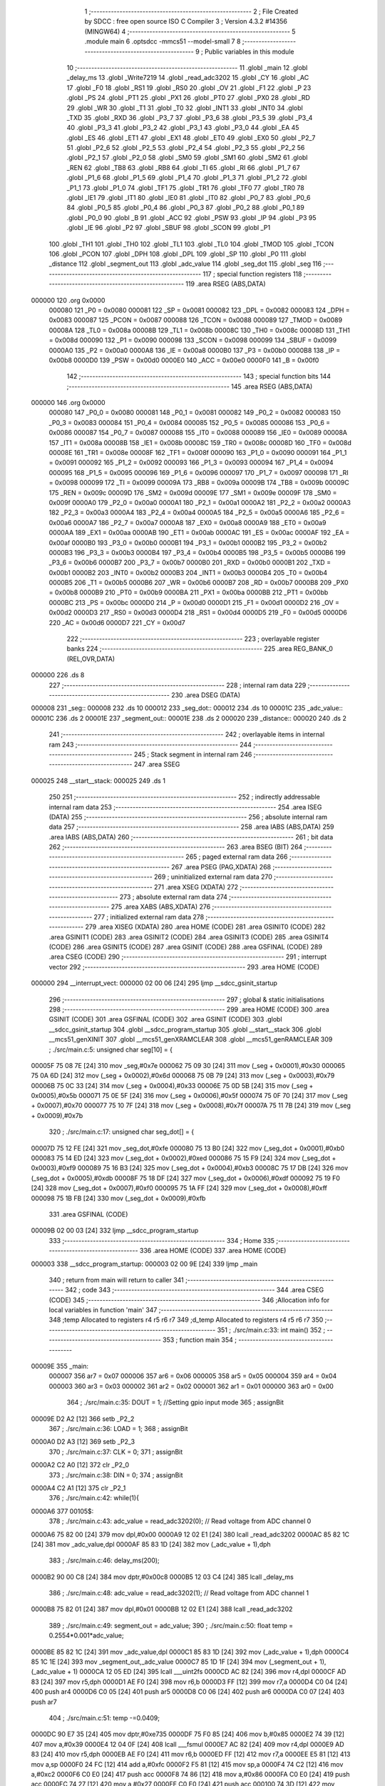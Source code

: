                                       1 ;--------------------------------------------------------
                                      2 ; File Created by SDCC : free open source ISO C Compiler 
                                      3 ; Version 4.3.2 #14356 (MINGW64)
                                      4 ;--------------------------------------------------------
                                      5 	.module main
                                      6 	.optsdcc -mmcs51 --model-small
                                      7 	
                                      8 ;--------------------------------------------------------
                                      9 ; Public variables in this module
                                     10 ;--------------------------------------------------------
                                     11 	.globl _main
                                     12 	.globl _delay_ms
                                     13 	.globl _Write7219
                                     14 	.globl _read_adc3202
                                     15 	.globl _CY
                                     16 	.globl _AC
                                     17 	.globl _F0
                                     18 	.globl _RS1
                                     19 	.globl _RS0
                                     20 	.globl _OV
                                     21 	.globl _F1
                                     22 	.globl _P
                                     23 	.globl _PS
                                     24 	.globl _PT1
                                     25 	.globl _PX1
                                     26 	.globl _PT0
                                     27 	.globl _PX0
                                     28 	.globl _RD
                                     29 	.globl _WR
                                     30 	.globl _T1
                                     31 	.globl _T0
                                     32 	.globl _INT1
                                     33 	.globl _INT0
                                     34 	.globl _TXD
                                     35 	.globl _RXD
                                     36 	.globl _P3_7
                                     37 	.globl _P3_6
                                     38 	.globl _P3_5
                                     39 	.globl _P3_4
                                     40 	.globl _P3_3
                                     41 	.globl _P3_2
                                     42 	.globl _P3_1
                                     43 	.globl _P3_0
                                     44 	.globl _EA
                                     45 	.globl _ES
                                     46 	.globl _ET1
                                     47 	.globl _EX1
                                     48 	.globl _ET0
                                     49 	.globl _EX0
                                     50 	.globl _P2_7
                                     51 	.globl _P2_6
                                     52 	.globl _P2_5
                                     53 	.globl _P2_4
                                     54 	.globl _P2_3
                                     55 	.globl _P2_2
                                     56 	.globl _P2_1
                                     57 	.globl _P2_0
                                     58 	.globl _SM0
                                     59 	.globl _SM1
                                     60 	.globl _SM2
                                     61 	.globl _REN
                                     62 	.globl _TB8
                                     63 	.globl _RB8
                                     64 	.globl _TI
                                     65 	.globl _RI
                                     66 	.globl _P1_7
                                     67 	.globl _P1_6
                                     68 	.globl _P1_5
                                     69 	.globl _P1_4
                                     70 	.globl _P1_3
                                     71 	.globl _P1_2
                                     72 	.globl _P1_1
                                     73 	.globl _P1_0
                                     74 	.globl _TF1
                                     75 	.globl _TR1
                                     76 	.globl _TF0
                                     77 	.globl _TR0
                                     78 	.globl _IE1
                                     79 	.globl _IT1
                                     80 	.globl _IE0
                                     81 	.globl _IT0
                                     82 	.globl _P0_7
                                     83 	.globl _P0_6
                                     84 	.globl _P0_5
                                     85 	.globl _P0_4
                                     86 	.globl _P0_3
                                     87 	.globl _P0_2
                                     88 	.globl _P0_1
                                     89 	.globl _P0_0
                                     90 	.globl _B
                                     91 	.globl _ACC
                                     92 	.globl _PSW
                                     93 	.globl _IP
                                     94 	.globl _P3
                                     95 	.globl _IE
                                     96 	.globl _P2
                                     97 	.globl _SBUF
                                     98 	.globl _SCON
                                     99 	.globl _P1
                                    100 	.globl _TH1
                                    101 	.globl _TH0
                                    102 	.globl _TL1
                                    103 	.globl _TL0
                                    104 	.globl _TMOD
                                    105 	.globl _TCON
                                    106 	.globl _PCON
                                    107 	.globl _DPH
                                    108 	.globl _DPL
                                    109 	.globl _SP
                                    110 	.globl _P0
                                    111 	.globl _distance
                                    112 	.globl _segment_out
                                    113 	.globl _adc_value
                                    114 	.globl _seg_dot
                                    115 	.globl _seg
                                    116 ;--------------------------------------------------------
                                    117 ; special function registers
                                    118 ;--------------------------------------------------------
                                    119 	.area RSEG    (ABS,DATA)
      000000                        120 	.org 0x0000
                           000080   121 _P0	=	0x0080
                           000081   122 _SP	=	0x0081
                           000082   123 _DPL	=	0x0082
                           000083   124 _DPH	=	0x0083
                           000087   125 _PCON	=	0x0087
                           000088   126 _TCON	=	0x0088
                           000089   127 _TMOD	=	0x0089
                           00008A   128 _TL0	=	0x008a
                           00008B   129 _TL1	=	0x008b
                           00008C   130 _TH0	=	0x008c
                           00008D   131 _TH1	=	0x008d
                           000090   132 _P1	=	0x0090
                           000098   133 _SCON	=	0x0098
                           000099   134 _SBUF	=	0x0099
                           0000A0   135 _P2	=	0x00a0
                           0000A8   136 _IE	=	0x00a8
                           0000B0   137 _P3	=	0x00b0
                           0000B8   138 _IP	=	0x00b8
                           0000D0   139 _PSW	=	0x00d0
                           0000E0   140 _ACC	=	0x00e0
                           0000F0   141 _B	=	0x00f0
                                    142 ;--------------------------------------------------------
                                    143 ; special function bits
                                    144 ;--------------------------------------------------------
                                    145 	.area RSEG    (ABS,DATA)
      000000                        146 	.org 0x0000
                           000080   147 _P0_0	=	0x0080
                           000081   148 _P0_1	=	0x0081
                           000082   149 _P0_2	=	0x0082
                           000083   150 _P0_3	=	0x0083
                           000084   151 _P0_4	=	0x0084
                           000085   152 _P0_5	=	0x0085
                           000086   153 _P0_6	=	0x0086
                           000087   154 _P0_7	=	0x0087
                           000088   155 _IT0	=	0x0088
                           000089   156 _IE0	=	0x0089
                           00008A   157 _IT1	=	0x008a
                           00008B   158 _IE1	=	0x008b
                           00008C   159 _TR0	=	0x008c
                           00008D   160 _TF0	=	0x008d
                           00008E   161 _TR1	=	0x008e
                           00008F   162 _TF1	=	0x008f
                           000090   163 _P1_0	=	0x0090
                           000091   164 _P1_1	=	0x0091
                           000092   165 _P1_2	=	0x0092
                           000093   166 _P1_3	=	0x0093
                           000094   167 _P1_4	=	0x0094
                           000095   168 _P1_5	=	0x0095
                           000096   169 _P1_6	=	0x0096
                           000097   170 _P1_7	=	0x0097
                           000098   171 _RI	=	0x0098
                           000099   172 _TI	=	0x0099
                           00009A   173 _RB8	=	0x009a
                           00009B   174 _TB8	=	0x009b
                           00009C   175 _REN	=	0x009c
                           00009D   176 _SM2	=	0x009d
                           00009E   177 _SM1	=	0x009e
                           00009F   178 _SM0	=	0x009f
                           0000A0   179 _P2_0	=	0x00a0
                           0000A1   180 _P2_1	=	0x00a1
                           0000A2   181 _P2_2	=	0x00a2
                           0000A3   182 _P2_3	=	0x00a3
                           0000A4   183 _P2_4	=	0x00a4
                           0000A5   184 _P2_5	=	0x00a5
                           0000A6   185 _P2_6	=	0x00a6
                           0000A7   186 _P2_7	=	0x00a7
                           0000A8   187 _EX0	=	0x00a8
                           0000A9   188 _ET0	=	0x00a9
                           0000AA   189 _EX1	=	0x00aa
                           0000AB   190 _ET1	=	0x00ab
                           0000AC   191 _ES	=	0x00ac
                           0000AF   192 _EA	=	0x00af
                           0000B0   193 _P3_0	=	0x00b0
                           0000B1   194 _P3_1	=	0x00b1
                           0000B2   195 _P3_2	=	0x00b2
                           0000B3   196 _P3_3	=	0x00b3
                           0000B4   197 _P3_4	=	0x00b4
                           0000B5   198 _P3_5	=	0x00b5
                           0000B6   199 _P3_6	=	0x00b6
                           0000B7   200 _P3_7	=	0x00b7
                           0000B0   201 _RXD	=	0x00b0
                           0000B1   202 _TXD	=	0x00b1
                           0000B2   203 _INT0	=	0x00b2
                           0000B3   204 _INT1	=	0x00b3
                           0000B4   205 _T0	=	0x00b4
                           0000B5   206 _T1	=	0x00b5
                           0000B6   207 _WR	=	0x00b6
                           0000B7   208 _RD	=	0x00b7
                           0000B8   209 _PX0	=	0x00b8
                           0000B9   210 _PT0	=	0x00b9
                           0000BA   211 _PX1	=	0x00ba
                           0000BB   212 _PT1	=	0x00bb
                           0000BC   213 _PS	=	0x00bc
                           0000D0   214 _P	=	0x00d0
                           0000D1   215 _F1	=	0x00d1
                           0000D2   216 _OV	=	0x00d2
                           0000D3   217 _RS0	=	0x00d3
                           0000D4   218 _RS1	=	0x00d4
                           0000D5   219 _F0	=	0x00d5
                           0000D6   220 _AC	=	0x00d6
                           0000D7   221 _CY	=	0x00d7
                                    222 ;--------------------------------------------------------
                                    223 ; overlayable register banks
                                    224 ;--------------------------------------------------------
                                    225 	.area REG_BANK_0	(REL,OVR,DATA)
      000000                        226 	.ds 8
                                    227 ;--------------------------------------------------------
                                    228 ; internal ram data
                                    229 ;--------------------------------------------------------
                                    230 	.area DSEG    (DATA)
      000008                        231 _seg::
      000008                        232 	.ds 10
      000012                        233 _seg_dot::
      000012                        234 	.ds 10
      00001C                        235 _adc_value::
      00001C                        236 	.ds 2
      00001E                        237 _segment_out::
      00001E                        238 	.ds 2
      000020                        239 _distance::
      000020                        240 	.ds 2
                                    241 ;--------------------------------------------------------
                                    242 ; overlayable items in internal ram
                                    243 ;--------------------------------------------------------
                                    244 ;--------------------------------------------------------
                                    245 ; Stack segment in internal ram
                                    246 ;--------------------------------------------------------
                                    247 	.area SSEG
      000025                        248 __start__stack:
      000025                        249 	.ds	1
                                    250 
                                    251 ;--------------------------------------------------------
                                    252 ; indirectly addressable internal ram data
                                    253 ;--------------------------------------------------------
                                    254 	.area ISEG    (DATA)
                                    255 ;--------------------------------------------------------
                                    256 ; absolute internal ram data
                                    257 ;--------------------------------------------------------
                                    258 	.area IABS    (ABS,DATA)
                                    259 	.area IABS    (ABS,DATA)
                                    260 ;--------------------------------------------------------
                                    261 ; bit data
                                    262 ;--------------------------------------------------------
                                    263 	.area BSEG    (BIT)
                                    264 ;--------------------------------------------------------
                                    265 ; paged external ram data
                                    266 ;--------------------------------------------------------
                                    267 	.area PSEG    (PAG,XDATA)
                                    268 ;--------------------------------------------------------
                                    269 ; uninitialized external ram data
                                    270 ;--------------------------------------------------------
                                    271 	.area XSEG    (XDATA)
                                    272 ;--------------------------------------------------------
                                    273 ; absolute external ram data
                                    274 ;--------------------------------------------------------
                                    275 	.area XABS    (ABS,XDATA)
                                    276 ;--------------------------------------------------------
                                    277 ; initialized external ram data
                                    278 ;--------------------------------------------------------
                                    279 	.area XISEG   (XDATA)
                                    280 	.area HOME    (CODE)
                                    281 	.area GSINIT0 (CODE)
                                    282 	.area GSINIT1 (CODE)
                                    283 	.area GSINIT2 (CODE)
                                    284 	.area GSINIT3 (CODE)
                                    285 	.area GSINIT4 (CODE)
                                    286 	.area GSINIT5 (CODE)
                                    287 	.area GSINIT  (CODE)
                                    288 	.area GSFINAL (CODE)
                                    289 	.area CSEG    (CODE)
                                    290 ;--------------------------------------------------------
                                    291 ; interrupt vector
                                    292 ;--------------------------------------------------------
                                    293 	.area HOME    (CODE)
      000000                        294 __interrupt_vect:
      000000 02 00 06         [24]  295 	ljmp	__sdcc_gsinit_startup
                                    296 ;--------------------------------------------------------
                                    297 ; global & static initialisations
                                    298 ;--------------------------------------------------------
                                    299 	.area HOME    (CODE)
                                    300 	.area GSINIT  (CODE)
                                    301 	.area GSFINAL (CODE)
                                    302 	.area GSINIT  (CODE)
                                    303 	.globl __sdcc_gsinit_startup
                                    304 	.globl __sdcc_program_startup
                                    305 	.globl __start__stack
                                    306 	.globl __mcs51_genXINIT
                                    307 	.globl __mcs51_genXRAMCLEAR
                                    308 	.globl __mcs51_genRAMCLEAR
                                    309 ;	./src/main.c:5: unsigned char seg[10] = {
      00005F 75 08 7E         [24]  310 	mov	_seg,#0x7e
      000062 75 09 30         [24]  311 	mov	(_seg + 0x0001),#0x30
      000065 75 0A 6D         [24]  312 	mov	(_seg + 0x0002),#0x6d
      000068 75 0B 79         [24]  313 	mov	(_seg + 0x0003),#0x79
      00006B 75 0C 33         [24]  314 	mov	(_seg + 0x0004),#0x33
      00006E 75 0D 5B         [24]  315 	mov	(_seg + 0x0005),#0x5b
      000071 75 0E 5F         [24]  316 	mov	(_seg + 0x0006),#0x5f
      000074 75 0F 70         [24]  317 	mov	(_seg + 0x0007),#0x70
      000077 75 10 7F         [24]  318 	mov	(_seg + 0x0008),#0x7f
      00007A 75 11 7B         [24]  319 	mov	(_seg + 0x0009),#0x7b
                                    320 ;	./src/main.c:17: unsigned char seg_dot[] = {
      00007D 75 12 FE         [24]  321 	mov	_seg_dot,#0xfe
      000080 75 13 B0         [24]  322 	mov	(_seg_dot + 0x0001),#0xb0
      000083 75 14 ED         [24]  323 	mov	(_seg_dot + 0x0002),#0xed
      000086 75 15 F9         [24]  324 	mov	(_seg_dot + 0x0003),#0xf9
      000089 75 16 B3         [24]  325 	mov	(_seg_dot + 0x0004),#0xb3
      00008C 75 17 DB         [24]  326 	mov	(_seg_dot + 0x0005),#0xdb
      00008F 75 18 DF         [24]  327 	mov	(_seg_dot + 0x0006),#0xdf
      000092 75 19 F0         [24]  328 	mov	(_seg_dot + 0x0007),#0xf0
      000095 75 1A FF         [24]  329 	mov	(_seg_dot + 0x0008),#0xff
      000098 75 1B FB         [24]  330 	mov	(_seg_dot + 0x0009),#0xfb
                                    331 	.area GSFINAL (CODE)
      00009B 02 00 03         [24]  332 	ljmp	__sdcc_program_startup
                                    333 ;--------------------------------------------------------
                                    334 ; Home
                                    335 ;--------------------------------------------------------
                                    336 	.area HOME    (CODE)
                                    337 	.area HOME    (CODE)
      000003                        338 __sdcc_program_startup:
      000003 02 00 9E         [24]  339 	ljmp	_main
                                    340 ;	return from main will return to caller
                                    341 ;--------------------------------------------------------
                                    342 ; code
                                    343 ;--------------------------------------------------------
                                    344 	.area CSEG    (CODE)
                                    345 ;------------------------------------------------------------
                                    346 ;Allocation info for local variables in function 'main'
                                    347 ;------------------------------------------------------------
                                    348 ;temp                      Allocated to registers r4 r5 r6 r7 
                                    349 ;d_temp                    Allocated to registers r4 r5 r6 r7 
                                    350 ;------------------------------------------------------------
                                    351 ;	./src/main.c:33: int main()
                                    352 ;	-----------------------------------------
                                    353 ;	 function main
                                    354 ;	-----------------------------------------
      00009E                        355 _main:
                           000007   356 	ar7 = 0x07
                           000006   357 	ar6 = 0x06
                           000005   358 	ar5 = 0x05
                           000004   359 	ar4 = 0x04
                           000003   360 	ar3 = 0x03
                           000002   361 	ar2 = 0x02
                           000001   362 	ar1 = 0x01
                           000000   363 	ar0 = 0x00
                                    364 ;	./src/main.c:35: DOUT = 1; //Setting gpio input mode
                                    365 ;	assignBit
      00009E D2 A2            [12]  366 	setb	_P2_2
                                    367 ;	./src/main.c:36: LOAD = 1; 
                                    368 ;	assignBit
      0000A0 D2 A3            [12]  369 	setb	_P2_3
                                    370 ;	./src/main.c:37: CLK = 0;
                                    371 ;	assignBit
      0000A2 C2 A0            [12]  372 	clr	_P2_0
                                    373 ;	./src/main.c:38: DIN = 0;
                                    374 ;	assignBit
      0000A4 C2 A1            [12]  375 	clr	_P2_1
                                    376 ;	./src/main.c:42: while(1){
      0000A6                        377 00105$:
                                    378 ;	./src/main.c:43: adc_value = read_adc3202(0);    // Read voltage from ADC channel 0
      0000A6 75 82 00         [24]  379 	mov	dpl,#0x00
      0000A9 12 02 E1         [24]  380 	lcall	_read_adc3202
      0000AC 85 82 1C         [24]  381 	mov	_adc_value,dpl
      0000AF 85 83 1D         [24]  382 	mov	(_adc_value + 1),dph
                                    383 ;	./src/main.c:46: delay_ms(200);
      0000B2 90 00 C8         [24]  384 	mov	dptr,#0x00c8
      0000B5 12 03 C4         [24]  385 	lcall	_delay_ms
                                    386 ;	./src/main.c:48: adc_value = read_adc3202(1);    // Read voltage from ADC channel 1
      0000B8 75 82 01         [24]  387 	mov	dpl,#0x01
      0000BB 12 02 E1         [24]  388 	lcall	_read_adc3202
                                    389 ;	./src/main.c:49: segment_out = adc_value;
                                    390 ;	./src/main.c:50: float temp = 0.2554*0.001*adc_value;
      0000BE 85 82 1C         [24]  391 	mov	_adc_value,dpl
      0000C1 85 83 1D         [24]  392 	mov	(_adc_value + 1),dph
      0000C4 85 1C 1E         [24]  393 	mov	_segment_out,_adc_value
      0000C7 85 1D 1F         [24]  394 	mov	(_segment_out + 1),(_adc_value + 1)
      0000CA 12 05 ED         [24]  395 	lcall	___uint2fs
      0000CD AC 82            [24]  396 	mov	r4,dpl
      0000CF AD 83            [24]  397 	mov	r5,dph
      0000D1 AE F0            [24]  398 	mov	r6,b
      0000D3 FF               [12]  399 	mov	r7,a
      0000D4 C0 04            [24]  400 	push	ar4
      0000D6 C0 05            [24]  401 	push	ar5
      0000D8 C0 06            [24]  402 	push	ar6
      0000DA C0 07            [24]  403 	push	ar7
                                    404 ;	./src/main.c:51: temp -=0.0409;
      0000DC 90 E7 35         [24]  405 	mov	dptr,#0xe735
      0000DF 75 F0 85         [24]  406 	mov	b,#0x85
      0000E2 74 39            [12]  407 	mov	a,#0x39
      0000E4 12 04 0F         [24]  408 	lcall	___fsmul
      0000E7 AC 82            [24]  409 	mov	r4,dpl
      0000E9 AD 83            [24]  410 	mov	r5,dph
      0000EB AE F0            [24]  411 	mov	r6,b
      0000ED FF               [12]  412 	mov	r7,a
      0000EE E5 81            [12]  413 	mov	a,sp
      0000F0 24 FC            [12]  414 	add	a,#0xfc
      0000F2 F5 81            [12]  415 	mov	sp,a
      0000F4 74 C2            [12]  416 	mov	a,#0xc2
      0000F6 C0 E0            [24]  417 	push	acc
      0000F8 74 86            [12]  418 	mov	a,#0x86
      0000FA C0 E0            [24]  419 	push	acc
      0000FC 74 27            [12]  420 	mov	a,#0x27
      0000FE C0 E0            [24]  421 	push	acc
      000100 74 3D            [12]  422 	mov	a,#0x3d
      000102 C0 E0            [24]  423 	push	acc
                                    424 ;	./src/main.c:52: float d_temp = 1/temp;
      000104 8C 82            [24]  425 	mov	dpl,r4
      000106 8D 83            [24]  426 	mov	dph,r5
      000108 8E F0            [24]  427 	mov	b,r6
      00010A EF               [12]  428 	mov	a,r7
      00010B 12 03 DB         [24]  429 	lcall	___fssub
      00010E AC 82            [24]  430 	mov	r4,dpl
      000110 AD 83            [24]  431 	mov	r5,dph
      000112 AE F0            [24]  432 	mov	r6,b
      000114 FF               [12]  433 	mov	r7,a
      000115 E5 81            [12]  434 	mov	a,sp
      000117 24 FC            [12]  435 	add	a,#0xfc
      000119 F5 81            [12]  436 	mov	sp,a
      00011B C0 04            [24]  437 	push	ar4
      00011D C0 05            [24]  438 	push	ar5
      00011F C0 06            [24]  439 	push	ar6
      000121 C0 07            [24]  440 	push	ar7
                                    441 ;	./src/main.c:53: d_temp = d_temp *100;
      000123 90 00 00         [24]  442 	mov	dptr,#0x0000
      000126 75 F0 80         [24]  443 	mov	b,#0x80
      000129 74 3F            [12]  444 	mov	a,#0x3f
      00012B 12 06 62         [24]  445 	lcall	___fsdiv
      00012E AC 82            [24]  446 	mov	r4,dpl
      000130 AD 83            [24]  447 	mov	r5,dph
      000132 AE F0            [24]  448 	mov	r6,b
      000134 FF               [12]  449 	mov	r7,a
      000135 E5 81            [12]  450 	mov	a,sp
      000137 24 FC            [12]  451 	add	a,#0xfc
      000139 F5 81            [12]  452 	mov	sp,a
      00013B C0 04            [24]  453 	push	ar4
      00013D C0 05            [24]  454 	push	ar5
      00013F C0 06            [24]  455 	push	ar6
      000141 C0 07            [24]  456 	push	ar7
                                    457 ;	./src/main.c:54: if(segment_out<250){
      000143 90 00 00         [24]  458 	mov	dptr,#0x0000
      000146 75 F0 C8         [24]  459 	mov	b,#0xc8
      000149 74 42            [12]  460 	mov	a,#0x42
      00014B 12 04 0F         [24]  461 	lcall	___fsmul
      00014E AC 82            [24]  462 	mov	r4,dpl
      000150 AD 83            [24]  463 	mov	r5,dph
      000152 AE F0            [24]  464 	mov	r6,b
      000154 FF               [12]  465 	mov	r7,a
      000155 E5 81            [12]  466 	mov	a,sp
      000157 24 FC            [12]  467 	add	a,#0xfc
      000159 F5 81            [12]  468 	mov	sp,a
      00015B C3               [12]  469 	clr	c
      00015C E5 1E            [12]  470 	mov	a,_segment_out
      00015E 94 FA            [12]  471 	subb	a,#0xfa
      000160 E5 1F            [12]  472 	mov	a,(_segment_out + 1)
      000162 94 00            [12]  473 	subb	a,#0x00
      000164 50 08            [24]  474 	jnc	00102$
                                    475 ;	./src/main.c:55: distance = 9900;
      000166 75 20 AC         [24]  476 	mov	_distance,#0xac
      000169 75 21 26         [24]  477 	mov	(_distance + 1),#0x26
      00016C 80 10            [24]  478 	sjmp	00103$
      00016E                        479 00102$:
                                    480 ;	./src/main.c:58: distance = (int) d_temp; 
      00016E 8C 82            [24]  481 	mov	dpl,r4
      000170 8D 83            [24]  482 	mov	dph,r5
      000172 8E F0            [24]  483 	mov	b,r6
      000174 EF               [12]  484 	mov	a,r7
      000175 12 05 B9         [24]  485 	lcall	___fs2sint
      000178 85 82 20         [24]  486 	mov	_distance,dpl
      00017B 85 83 21         [24]  487 	mov	(_distance + 1),dph
      00017E                        488 00103$:
                                    489 ;	./src/main.c:61: Write7219(0x08, seg[distance / 1000]);    // Display on MAX7219
      00017E 75 23 E8         [24]  490 	mov	__divsint_PARM_2,#0xe8
      000181 75 24 03         [24]  491 	mov	(__divsint_PARM_2 + 1),#0x03
      000184 85 20 82         [24]  492 	mov	dpl,_distance
      000187 85 21 83         [24]  493 	mov	dph,(_distance + 1)
      00018A 12 07 6E         [24]  494 	lcall	__divsint
      00018D AE 82            [24]  495 	mov	r6,dpl
      00018F EE               [12]  496 	mov	a,r6
      000190 24 08            [12]  497 	add	a,#_seg
      000192 F9               [12]  498 	mov	r1,a
      000193 87 22            [24]  499 	mov	_Write7219_PARM_2,@r1
      000195 75 82 08         [24]  500 	mov	dpl,#0x08
      000198 12 03 63         [24]  501 	lcall	_Write7219
                                    502 ;	./src/main.c:62: Write7219(0x07, seg_dot[distance % 1000 / 100]);
      00019B 75 23 E8         [24]  503 	mov	__modsint_PARM_2,#0xe8
      00019E 75 24 03         [24]  504 	mov	(__modsint_PARM_2 + 1),#0x03
      0001A1 85 20 82         [24]  505 	mov	dpl,_distance
      0001A4 85 21 83         [24]  506 	mov	dph,(_distance + 1)
      0001A7 12 07 25         [24]  507 	lcall	__modsint
      0001AA 75 23 64         [24]  508 	mov	__divsint_PARM_2,#0x64
      0001AD 75 24 00         [24]  509 	mov	(__divsint_PARM_2 + 1),#0x00
      0001B0 12 07 6E         [24]  510 	lcall	__divsint
      0001B3 AE 82            [24]  511 	mov	r6,dpl
      0001B5 EE               [12]  512 	mov	a,r6
      0001B6 24 12            [12]  513 	add	a,#_seg_dot
      0001B8 F9               [12]  514 	mov	r1,a
      0001B9 87 22            [24]  515 	mov	_Write7219_PARM_2,@r1
      0001BB 75 82 07         [24]  516 	mov	dpl,#0x07
      0001BE 12 03 63         [24]  517 	lcall	_Write7219
                                    518 ;	./src/main.c:63: Write7219(0x06, seg[distance % 100 / 10]);
      0001C1 75 23 64         [24]  519 	mov	__modsint_PARM_2,#0x64
      0001C4 75 24 00         [24]  520 	mov	(__modsint_PARM_2 + 1),#0x00
      0001C7 85 20 82         [24]  521 	mov	dpl,_distance
      0001CA 85 21 83         [24]  522 	mov	dph,(_distance + 1)
      0001CD 12 07 25         [24]  523 	lcall	__modsint
      0001D0 75 23 0A         [24]  524 	mov	__divsint_PARM_2,#0x0a
      0001D3 75 24 00         [24]  525 	mov	(__divsint_PARM_2 + 1),#0x00
      0001D6 12 07 6E         [24]  526 	lcall	__divsint
      0001D9 AE 82            [24]  527 	mov	r6,dpl
      0001DB EE               [12]  528 	mov	a,r6
      0001DC 24 08            [12]  529 	add	a,#_seg
      0001DE F9               [12]  530 	mov	r1,a
      0001DF 87 22            [24]  531 	mov	_Write7219_PARM_2,@r1
      0001E1 75 82 06         [24]  532 	mov	dpl,#0x06
      0001E4 12 03 63         [24]  533 	lcall	_Write7219
                                    534 ;	./src/main.c:64: Write7219(0x05, seg[distance % 10]);
      0001E7 75 23 0A         [24]  535 	mov	__modsint_PARM_2,#0x0a
      0001EA 75 24 00         [24]  536 	mov	(__modsint_PARM_2 + 1),#0x00
      0001ED 85 20 82         [24]  537 	mov	dpl,_distance
      0001F0 85 21 83         [24]  538 	mov	dph,(_distance + 1)
      0001F3 12 07 25         [24]  539 	lcall	__modsint
      0001F6 AE 82            [24]  540 	mov	r6,dpl
      0001F8 EE               [12]  541 	mov	a,r6
      0001F9 24 08            [12]  542 	add	a,#_seg
      0001FB F9               [12]  543 	mov	r1,a
      0001FC 87 22            [24]  544 	mov	_Write7219_PARM_2,@r1
      0001FE 75 82 05         [24]  545 	mov	dpl,#0x05
      000201 12 03 63         [24]  546 	lcall	_Write7219
                                    547 ;	./src/main.c:65: Write7219(0x04, seg_dot[segment_out / 1000]);    // Display on MAX7219
      000204 75 23 E8         [24]  548 	mov	__divuint_PARM_2,#0xe8
      000207 75 24 03         [24]  549 	mov	(__divuint_PARM_2 + 1),#0x03
      00020A 85 1E 82         [24]  550 	mov	dpl,_segment_out
      00020D 85 1F 83         [24]  551 	mov	dph,(_segment_out + 1)
      000210 12 03 E6         [24]  552 	lcall	__divuint
      000213 AE 82            [24]  553 	mov	r6,dpl
      000215 EE               [12]  554 	mov	a,r6
      000216 24 12            [12]  555 	add	a,#_seg_dot
      000218 F9               [12]  556 	mov	r1,a
      000219 87 22            [24]  557 	mov	_Write7219_PARM_2,@r1
      00021B 75 82 04         [24]  558 	mov	dpl,#0x04
      00021E 12 03 63         [24]  559 	lcall	_Write7219
                                    560 ;	./src/main.c:66: Write7219(0x03, seg[segment_out % 1000 / 100]);
      000221 75 23 E8         [24]  561 	mov	__moduint_PARM_2,#0xe8
      000224 75 24 03         [24]  562 	mov	(__moduint_PARM_2 + 1),#0x03
      000227 85 1E 82         [24]  563 	mov	dpl,_segment_out
      00022A 85 1F 83         [24]  564 	mov	dph,(_segment_out + 1)
      00022D 12 05 13         [24]  565 	lcall	__moduint
      000230 75 23 64         [24]  566 	mov	__divuint_PARM_2,#0x64
      000233 75 24 00         [24]  567 	mov	(__divuint_PARM_2 + 1),#0x00
      000236 12 03 E6         [24]  568 	lcall	__divuint
      000239 AE 82            [24]  569 	mov	r6,dpl
      00023B EE               [12]  570 	mov	a,r6
      00023C 24 08            [12]  571 	add	a,#_seg
      00023E F9               [12]  572 	mov	r1,a
      00023F 87 22            [24]  573 	mov	_Write7219_PARM_2,@r1
      000241 75 82 03         [24]  574 	mov	dpl,#0x03
      000244 12 03 63         [24]  575 	lcall	_Write7219
                                    576 ;	./src/main.c:67: Write7219(0x02, seg[segment_out % 100 / 10]);
      000247 75 23 64         [24]  577 	mov	__moduint_PARM_2,#0x64
      00024A 75 24 00         [24]  578 	mov	(__moduint_PARM_2 + 1),#0x00
      00024D 85 1E 82         [24]  579 	mov	dpl,_segment_out
      000250 85 1F 83         [24]  580 	mov	dph,(_segment_out + 1)
      000253 12 05 13         [24]  581 	lcall	__moduint
      000256 75 23 0A         [24]  582 	mov	__divuint_PARM_2,#0x0a
      000259 75 24 00         [24]  583 	mov	(__divuint_PARM_2 + 1),#0x00
      00025C 12 03 E6         [24]  584 	lcall	__divuint
      00025F AE 82            [24]  585 	mov	r6,dpl
      000261 EE               [12]  586 	mov	a,r6
      000262 24 08            [12]  587 	add	a,#_seg
      000264 F9               [12]  588 	mov	r1,a
      000265 87 22            [24]  589 	mov	_Write7219_PARM_2,@r1
      000267 75 82 02         [24]  590 	mov	dpl,#0x02
      00026A 12 03 63         [24]  591 	lcall	_Write7219
                                    592 ;	./src/main.c:68: Write7219(0x01, seg[segment_out % 10]);
      00026D 75 23 0A         [24]  593 	mov	__moduint_PARM_2,#0x0a
      000270 75 24 00         [24]  594 	mov	(__moduint_PARM_2 + 1),#0x00
      000273 85 1E 82         [24]  595 	mov	dpl,_segment_out
      000276 85 1F 83         [24]  596 	mov	dph,(_segment_out + 1)
      000279 12 05 13         [24]  597 	lcall	__moduint
      00027C AE 82            [24]  598 	mov	r6,dpl
      00027E EE               [12]  599 	mov	a,r6
      00027F 24 08            [12]  600 	add	a,#_seg
      000281 F9               [12]  601 	mov	r1,a
      000282 87 22            [24]  602 	mov	_Write7219_PARM_2,@r1
      000284 75 82 01         [24]  603 	mov	dpl,#0x01
      000287 12 03 63         [24]  604 	lcall	_Write7219
                                    605 ;	./src/main.c:69: delay_ms(200);
      00028A 90 00 C8         [24]  606 	mov	dptr,#0x00c8
      00028D 12 03 C4         [24]  607 	lcall	_delay_ms
                                    608 ;	./src/main.c:72: }
      000290 02 00 A6         [24]  609 	ljmp	00105$
                                    610 	.area CSEG    (CODE)
                                    611 	.area CONST   (CODE)
                                    612 	.area XINIT   (CODE)
                                    613 	.area CABS    (ABS,CODE)

